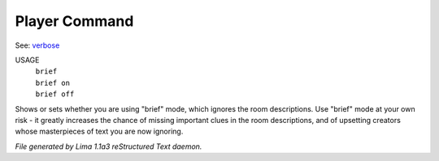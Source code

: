 Player Command
==============

See: `verbose <verbose.html>`_ 

USAGE 
   |  ``brief``
   |  ``brief on``
   |  ``brief off``

Shows or sets whether you are using "brief" mode,
which ignores the room descriptions.
Use "brief" mode at your own risk - it greatly increases the chance
of missing important clues in the room descriptions,
and of upsetting creators whose masterpieces of text you are now ignoring.

.. TAGS: RST



*File generated by Lima 1.1a3 reStructured Text daemon.*
